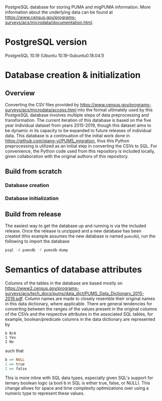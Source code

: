 # README
PostgreSQL database for storing PUMA and migPUMA information. More information about the underlying data can be found at https://www.census.gov/programs-surveys/acs/microdata/documentation.html.
* PostgreSQL version
PostgreSQL 10.19 (Ubuntu 10.19-0ubuntu0.18.04.1)
* Database creation & initialization
** Overview
Converting the CSV files provided by https://www.census.gov/programs-surveys/acs/microdata/access.html into the format ultimately used by this PostgreSQL database involves multiple steps of data preprocessing and transformation. The current iteration of this database is based on the five year individual dataset from years 2015-2019, though this dataset aims to be dynamic in its capacity to be expanded to future releases of individual data. This database is a continuation of the initial work done in https://github.com/qiang-yi/PUMS_migration, thus this Python preprocessing is utilized as an initial step in converting the CSVs to SQL. For convenience, the Python code used from this repository is included locally, given collaboration with the original authors of this repository.
** Build from scratch
*** Database creation
*** Database initialization
** Build from release
The easiest way to get the database up and running is via the included release. Once the release is unzipped and a new database has been created (this example assumes the new database is named ~pumsdb~), run the following to import the database
#+BEGIN_SRC bash
psql -d pumsdb -f pumsdb-dump
#+END_SRC
* Semantics of database attributes
Columns of the tables in the database are based mostly on https://www2.census.gov/programs-surveys/acs/tech_docs/pums/data_dict/PUMS_Data_Dictionary_2015-2019.pdf. Column names are made to closely resemble their original names in this data dictionary, where applicable. There are general tendencies for converting between the ranges of the values present in the original columns of the CSVs and the respective attributes in the associated SQL tables, for example, boolean/predicate columns in the data dictionary are represented by
#+BEGIN_EXAMPLE
b N/A
1 Yes
2 No
#+END_EXAMPLE
such that
# turns out haskell syntax highlighting looks pretty good for this little
# mapping example
#+BEGIN_SRC haskell
b => NULL
1 => true
2 => false
#+END_SRC
This is more inline with SQL data types, especially given SQL's support for ternary boolean logic (a bool b in SQL is either true, false, or NULL). This change allows for space and time complexity optimizations over using a numeric type to represent these values.

